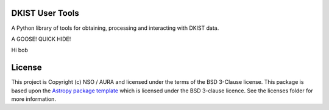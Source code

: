 DKIST User Tools
----------------

.. image:: http://img.shields.io/badge/powered%20by-SunPy-orange.svg?style=flat 
    :target: http://www.sunpy.org                                               
    :alt: Powered by SunPy Badge    

A Python library of tools for obtaining, processing and interacting with DKIST
data.

A GOOSE! QUICK HIDE!

Hi bob


License
-------

This project is Copyright (c) NSO / AURA and licensed under
the terms of the BSD 3-Clause license. This package is based upon
the `Astropy package template <https://github.com/astropy/package-template>`_
which is licensed under the BSD 3-clause licence. See the licenses folder for
more information.
